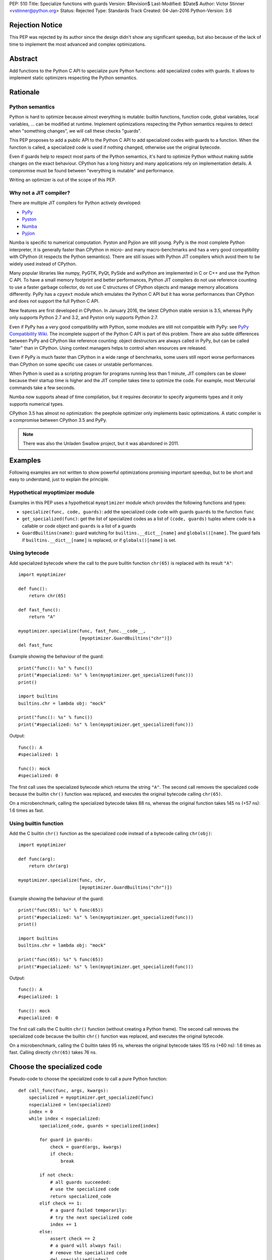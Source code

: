 PEP: 510
Title: Specialize functions with guards
Version: $Revision$
Last-Modified: $Date$
Author: Victor Stinner <vstinner@python.org>
Status: Rejected
Type: Standards Track
Created: 04-Jan-2016
Python-Version: 3.6


Rejection Notice
================

This PEP was rejected by its author since the design didn't show any
significant speedup, but also because of the lack of time to implement
the most advanced and complex optimizations.


Abstract
========

Add functions to the Python C API to specialize pure Python functions:
add specialized codes with guards. It allows to implement static
optimizers respecting the Python semantics.


Rationale
=========

Python semantics
----------------

Python is hard to optimize because almost everything is mutable: builtin
functions, function code, global variables, local variables, ... can be
modified at runtime. Implement optimizations respecting the Python
semantics requires to detect when "something changes", we will call these
checks "guards".

This PEP proposes to add a public API to the Python C API to add
specialized codes with guards to a function. When the function is
called, a specialized code is used if nothing changed, otherwise use the
original bytecode.

Even if guards help to respect most parts of the Python semantics, it's
hard to optimize Python without making subtle changes on the exact
behaviour. CPython has a long history and many applications rely on
implementation details. A compromise must be found between "everything
is mutable" and performance.

Writing an optimizer is out of the scope of this PEP.


Why not a JIT compiler?
-----------------------

There are multiple JIT compilers for Python actively developed:

* `PyPy <http://pypy.org/>`_
* `Pyston <https://github.com/dropbox/pyston>`_
* `Numba <http://numba.pydata.org/>`_
* `Pyjion <https://github.com/microsoft/pyjion>`_

Numba is specific to numerical computation.  Pyston and Pyjion are still
young.  PyPy is the most complete Python interpreter, it is generally
faster than CPython in micro- and many macro-benchmarks and has a very
good compatibility with CPython (it respects the Python semantics).
There are still issues with Python JIT compilers which avoid them to be
widely used instead of CPython.

Many popular libraries like numpy, PyGTK, PyQt, PySide and wxPython are
implemented in C or C++ and use the Python C API. To have a small memory
footprint and better performances, Python JIT compilers do not use
reference counting to use a faster garbage collector, do not use C
structures of CPython objects and manage memory allocations differently.
PyPy has a ``cpyext`` module which emulates the Python C API but it has
worse performances than CPython and does not support the full Python C
API.

New features are first developed in CPython. In January 2016, the
latest CPython stable version is 3.5, whereas PyPy only supports Python
2.7 and 3.2, and Pyston only supports Python 2.7.

Even if PyPy has a very good compatibility with Python, some modules are
still not compatible with PyPy: see `PyPy Compatibility Wiki
<https://bitbucket.org/pypy/compatibility/wiki/Home>`_. The incomplete
support of the Python C API is part of this problem. There are also
subtle differences between PyPy and CPython like reference counting:
object destructors are always called in PyPy, but can be called "later"
than in CPython. Using context managers helps to control when resources
are released.

Even if PyPy is much faster than CPython in a wide range of benchmarks,
some users still report worse performances than CPython on some specific
use cases or unstable performances.

When Python is used as a scripting program for programs running less
than 1 minute, JIT compilers can be slower because their startup time is
higher and the JIT compiler takes time to optimize the code. For
example, most Mercurial commands take a few seconds.

Numba now supports ahead of time compilation, but it requires decorator
to specify arguments types and it only supports numerical types.

CPython 3.5 has almost no optimization: the peephole optimizer only
implements basic optimizations. A static compiler is a compromise
between CPython 3.5 and PyPy.

.. note::
   There was also the Unladen Swallow project, but it was abandoned in
   2011.


Examples
========

Following examples are not written to show powerful optimizations
promising important speedup, but to be short and easy to understand,
just to explain the principle.

Hypothetical myoptimizer module
-------------------------------

Examples in this PEP uses a hypothetical ``myoptimizer`` module which
provides the following functions and types:

* ``specialize(func, code, guards)``: add the specialized code ``code``
  with guards ``guards`` to the function ``func``
* ``get_specialized(func)``: get the list of specialized codes as a list
  of ``(code, guards)`` tuples where ``code`` is a callable or code object
  and ``guards`` is a list of a guards
* ``GuardBuiltins(name)``: guard watching for
  ``builtins.__dict__[name]`` and ``globals()[name]``. The guard fails
  if ``builtins.__dict__[name]`` is replaced, or if ``globals()[name]``
  is set.


Using bytecode
--------------

Add specialized bytecode where the call to the pure builtin function
``chr(65)`` is replaced with its result ``"A"``::

    import myoptimizer

    def func():
        return chr(65)

    def fast_func():
        return "A"

    myoptimizer.specialize(func, fast_func.__code__,
                           [myoptimizer.GuardBuiltins("chr")])
    del fast_func

Example showing the behaviour of the guard::

    print("func(): %s" % func())
    print("#specialized: %s" % len(myoptimizer.get_specialized(func)))
    print()

    import builtins
    builtins.chr = lambda obj: "mock"

    print("func(): %s" % func())
    print("#specialized: %s" % len(myoptimizer.get_specialized(func)))

Output::

    func(): A
    #specialized: 1

    func(): mock
    #specialized: 0

The first call uses the specialized bytecode which returns the string
``"A"``. The second call removes the specialized code because the
builtin ``chr()`` function was replaced, and executes the original
bytecode calling ``chr(65)``.

On a microbenchmark, calling the specialized bytecode takes 88 ns,
whereas the original function takes 145 ns (+57 ns): 1.6 times as fast.


Using builtin function
----------------------

Add the C builtin ``chr()`` function as the specialized code instead of
a bytecode calling ``chr(obj)``::

    import myoptimizer

    def func(arg):
        return chr(arg)

    myoptimizer.specialize(func, chr,
                           [myoptimizer.GuardBuiltins("chr")])

Example showing the behaviour of the guard::

    print("func(65): %s" % func(65))
    print("#specialized: %s" % len(myoptimizer.get_specialized(func)))
    print()

    import builtins
    builtins.chr = lambda obj: "mock"

    print("func(65): %s" % func(65))
    print("#specialized: %s" % len(myoptimizer.get_specialized(func)))

Output::

    func(): A
    #specialized: 1

    func(): mock
    #specialized: 0

The first call calls the C builtin ``chr()`` function (without creating
a Python frame). The second call removes the specialized code because
the builtin ``chr()`` function was replaced, and executes the original
bytecode.

On a microbenchmark, calling the C builtin takes 95 ns, whereas the
original bytecode takes 155 ns (+60 ns): 1.6 times as fast. Calling
directly ``chr(65)`` takes 76 ns.


Choose the specialized code
===========================

Pseudo-code to choose the specialized code to call a pure Python
function::

    def call_func(func, args, kwargs):
        specialized = myoptimizer.get_specialized(func)
        nspecialized = len(specialized)
        index = 0
        while index < nspecialized:
            specialized_code, guards = specialized[index]

            for guard in guards:
                check = guard(args, kwargs)
                if check:
                    break

            if not check:
                # all guards succeeded:
                # use the specialized code
                return specialized_code
            elif check == 1:
                # a guard failed temporarily:
                # try the next specialized code
                index += 1
            else:
                assert check == 2
                # a guard will always fail:
                # remove the specialized code
                del specialized[index]

        # if a guard of each specialized code failed, or if the function
        # has no specialized code, use original bytecode
        code = func.__code__



Changes
=======

Changes to the Python C API:

* Add a ``PyFuncGuardObject`` object and a ``PyFuncGuard_Type`` type
* Add a ``PySpecializedCode`` structure
* Add the following fields to the ``PyFunctionObject`` structure::

    Py_ssize_t nb_specialized;
    PySpecializedCode *specialized;

* Add function methods:

  * ``PyFunction_Specialize()``
  * ``PyFunction_GetSpecializedCodes()``
  * ``PyFunction_GetSpecializedCode()``
  * ``PyFunction_RemoveSpecialized()``
  * ``PyFunction_RemoveAllSpecialized()``

None of these function and types are exposed at the Python level.

All these additions are explicitly excluded of the stable ABI.

When a function code is replaced (``func.__code__ = new_code``), all
specialized codes and guards are removed.


Function guard
--------------

Add a function guard object::

    typedef struct {
        PyObject ob_base;
        int (*init) (PyObject *guard, PyObject *func);
        int (*check) (PyObject *guard, PyObject **stack, int na, int nk);
    } PyFuncGuardObject;

The ``init()`` function initializes a guard:

* Return ``0`` on success
* Return ``1`` if the guard will always fail: ``PyFunction_Specialize()``
  must ignore the specialized code
* Raise an exception and return ``-1`` on error


The ``check()`` function checks a guard:

* Return ``0`` on success
* Return ``1`` if the guard failed temporarily
* Return ``2`` if the guard will always fail: the specialized code must
  be removed
* Raise an exception and return ``-1`` on error

*stack* is an array of arguments: indexed arguments followed by (*key*,
*value*) pairs of keyword arguments. *na* is the number of indexed
arguments. *nk* is the number of keyword arguments: the number of (*key*,
*value*) pairs. ``stack`` contains ``na + nk * 2`` objects.


Specialized code
----------------

Add a specialized code structure::

    typedef struct {
        PyObject *code;        /* callable or code object */
        Py_ssize_t nb_guard;
        PyObject **guards;     /* PyFuncGuardObject objects */
    } PySpecializedCode;


Function methods
----------------

PyFunction_Specialize
^^^^^^^^^^^^^^^^^^^^^

Add a function method to specialize the function, add a specialized code
with guards::

    int PyFunction_Specialize(PyObject *func,
                              PyObject *code, PyObject *guards)

If *code* is a Python function, the code object of the *code* function
is used as the specialized code. The specialized Python function must
have the same parameter defaults, the same keyword parameter defaults,
and must not have specialized code.

If *code* is a Python function or a code object, a new code object is
created and the code name and first line number of the code object of
*func* are copied. The specialized code must have the same cell
variables and the same free variables.

Result:

* Return ``0`` on success
* Return ``1`` if the specialization has been ignored
* Raise an exception and return ``-1`` on error


PyFunction_GetSpecializedCodes
^^^^^^^^^^^^^^^^^^^^^^^^^^^^^^

Add a function method to get the list of specialized codes::

    PyObject* PyFunction_GetSpecializedCodes(PyObject *func)

Return a list of (*code*, *guards*) tuples where *code* is a callable or
code object and *guards* is a list of ``PyFuncGuard`` objects. Raise an
exception and return ``NULL`` on error.


PyFunction_GetSpecializedCode
^^^^^^^^^^^^^^^^^^^^^^^^^^^^^

Add a function method checking guards to choose a specialized code::

    PyObject* PyFunction_GetSpecializedCode(PyObject *func,
                                            PyObject **stack,
                                            int na, int nk)

See ``check()`` function of guards for *stack*, *na* and *nk* arguments.
Return a callable or a code object on success. Raise an exception and
return ``NULL`` on error.


PyFunction_RemoveSpecialized
^^^^^^^^^^^^^^^^^^^^^^^^^^^^

Add a function method to remove a specialized code with its guards by
its index::

    int PyFunction_RemoveSpecialized(PyObject *func, Py_ssize_t index)

Return ``0`` on success or if the index does not exist. Raise an exception and
return ``-1`` on error.


PyFunction_RemoveAllSpecialized
^^^^^^^^^^^^^^^^^^^^^^^^^^^^^^^

Add a function method to remove all specialized codes and guards of a
function::

    int PyFunction_RemoveAllSpecialized(PyObject *func)

Return ``0`` on success. Raise an exception and return ``-1`` if *func* is not
a function.


Benchmark
---------

Microbenchmark on ``python3.6 -m timeit -s 'def f(): pass' 'f()'`` (best
of 3 runs):

* Original Python: 79 ns
* Patched Python: 79 ns

According to this microbenchmark, the changes has no overhead on calling
a Python function without specialization.


Implementation
==============

The `issue #26098: PEP 510: Specialize functions with guards
<http://bugs.python.org/issue26098>`_ contains a patch which implements
this PEP.


Other implementations of Python
===============================

This PEP only contains changes to the Python C API, the Python API is
unchanged. Other implementations of Python are free to not implement new
additions, or implement added functions as no-op:

* ``PyFunction_Specialize()``: always return ``1`` (the specialization
  has been ignored)
* ``PyFunction_GetSpecializedCodes()``: always return an empty list
* ``PyFunction_GetSpecializedCode()``: return the function code object,
  as the existing ``PyFunction_GET_CODE()`` macro


Discussion
==========

Thread on the python-ideas mailing list: `RFC: PEP: Specialized
functions with guards
<https://mail.python.org/pipermail/python-ideas/2016-January/037703.html>`_.


Copyright
=========

This document has been placed in the public domain.
